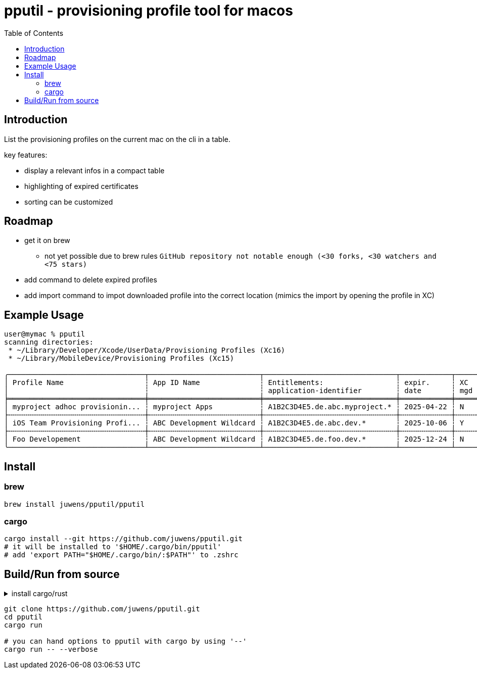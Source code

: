 = pputil - provisioning profile tool for macos
:toc:

== Introduction

List the provisioning profiles on the current mac on the cli in a table.

key features:

* display a relevant infos in a compact table
* highlighting of expired certificates
* sorting can be customized

== Roadmap

* get it on brew
** not yet possible due to brew rules `GitHub repository not notable enough (<30 forks, <30 watchers and <75 stars)`
* add command to delete expired profiles
* add import command to impot downloaded profile into the correct location (mimics the import by opening the profile in XC)

== Example Usage

```
user@mymac % pputil
scanning directories:
 * ~/Library/Developer/Xcode/UserData/Provisioning Profiles (Xc16)
 * ~/Library/MobileDevice/Provisioning Profiles (Xc15)

╭────────────────────────────────┬──────────────────────────┬───────────────────────────────┬────────────┬─────┬─────┬───────────┬─────┬──────────────────────────────────────┬─────╮
│ Profile Name                   ┆ App ID Name              ┆ Entitlements:                 ┆ expir.     ┆ XC  ┆ lcl ┆ team name ┆ prv ┆ UUID                                 ┆ XC  │
│                                ┆                          ┆ application-identifier        ┆ date       ┆ mgd ┆ prv ┆           ┆ dvc ┆                                      ┆     │
╞════════════════════════════════╪══════════════════════════╪═══════════════════════════════╪════════════╪═════╪═════╪═══════════╪═════╪══════════════════════════════════════╪═════╡
│ myproject adhoc provisionin... ┆ myproject Apps           ┆ A1B2C3D4E5.de.abc.myproject.* ┆ 2025-04-22 ┆ N   ┆ _   ┆ ABC GmbH  ┆ 64  ┆ 782a9385-9c89-495b-96dd-6bc29ba329d2 ┆ 16+ │
├╌╌╌╌╌╌╌╌╌╌╌╌╌╌╌╌╌╌╌╌╌╌╌╌╌╌╌╌╌╌╌╌┼╌╌╌╌╌╌╌╌╌╌╌╌╌╌╌╌╌╌╌╌╌╌╌╌╌╌┼╌╌╌╌╌╌╌╌╌╌╌╌╌╌╌╌╌╌╌╌╌╌╌╌╌╌╌╌╌╌╌┼╌╌╌╌╌╌╌╌╌╌╌╌┼╌╌╌╌╌┼╌╌╌╌╌┼╌╌╌╌╌╌╌╌╌╌╌┼╌╌╌╌╌┼╌╌╌╌╌╌╌╌╌╌╌╌╌╌╌╌╌╌╌╌╌╌╌╌╌╌╌╌╌╌╌╌╌╌╌╌╌╌┼╌╌╌╌╌┤
│ iOS Team Provisioning Profi... ┆ ABC Development Wildcard ┆ A1B2C3D4E5.de.abc.dev.*       ┆ 2025-10-06 ┆ Y   ┆ _   ┆ ABC GmbH  ┆ 71  ┆ 58cc1b0b-3fc8-44a1-841b-a59e15b4e862 ┆ 16+ │
├╌╌╌╌╌╌╌╌╌╌╌╌╌╌╌╌╌╌╌╌╌╌╌╌╌╌╌╌╌╌╌╌┼╌╌╌╌╌╌╌╌╌╌╌╌╌╌╌╌╌╌╌╌╌╌╌╌╌╌┼╌╌╌╌╌╌╌╌╌╌╌╌╌╌╌╌╌╌╌╌╌╌╌╌╌╌╌╌╌╌╌┼╌╌╌╌╌╌╌╌╌╌╌╌┼╌╌╌╌╌┼╌╌╌╌╌┼╌╌╌╌╌╌╌╌╌╌╌┼╌╌╌╌╌┼╌╌╌╌╌╌╌╌╌╌╌╌╌╌╌╌╌╌╌╌╌╌╌╌╌╌╌╌╌╌╌╌╌╌╌╌╌╌┼╌╌╌╌╌┤
│ Foo Developement               ┆ ABC Development Wildcard ┆ A1B2C3D4E5.de.foo.dev.*       ┆ 2025-12-24 ┆ N   ┆ _   ┆ ABC GmbH  ┆ 60  ┆ 33941f79-483a-4705-a89c-5a778126f603 ┆ 16+ │
╰────────────────────────────────┴──────────────────────────┴───────────────────────────────┴────────────┴─────┴─────┴───────────┴─────┴──────────────────────────────────────┴─────╯
```

== Install

=== brew

```
brew install juwens/pputil/pputil
```

=== cargo 

```
cargo install --git https://github.com/juwens/pputil.git
# it will be installed to '$HOME/.cargo/bin/pputil'
# add 'export PATH="$HOME/.cargo/bin/:$PATH"' to .zshrc
```

== Build/Run from source

.install cargo/rust
[%collapsible]
====
```
# get rustup
brew install rustup
# or
https://rustup.rs/

# install rust toolchain
rustup default stable

# optional
rustup component add rustfmt
```
====

```
git clone https://github.com/juwens/pputil.git
cd pputil
cargo run

# you can hand options to pputil with cargo by using '--'
cargo run -- --verbose
```
